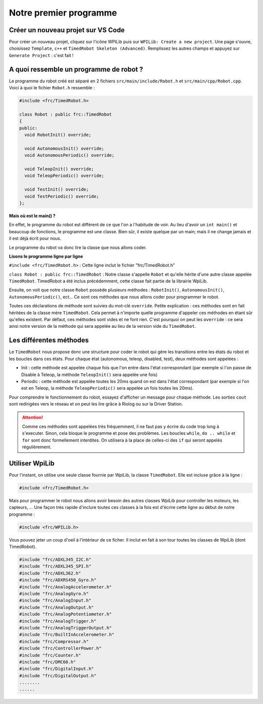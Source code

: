 Notre premier programme
=======================

Créer un nouveau projet sur VS Code
-----------------------------------

.. image:: img/Create_new_project.gif

Pour créer un nouveau projet, cliquez sur l'icône WPILib puis sur
``WPILib: Create a new project``. Une page s'ouvre, choisissez ``Template``,
``c++`` et ``TimedRobot Skeleton (Advanced)``. Remplissez les autres champs et
appuyez sur ``Generate Project`` : c'est fait !


A quoi ressemble un programme de robot ?
----------------------------------------

Le programme du robot créé est séparé en 2 fichiers
``src/main/include/Robot.h`` et ``src/main/cpp/Robot.cpp``. Voici à quoi le
fichier ``Robot.h`` ressemble :

.. code-block:: c++

  #include <frc/TimedRobot.h>

  class Robot : public frc::TimedRobot
  {
  public:
    void RobotInit() override;

    void AutonomousInit() override;
    void AutonomousPeriodic() override;

    void TeleopInit() override;
    void TeleopPeriodic() override;

    void TestInit() override;
    void TestPeriodic() override;
  };

**Mais où est le main() ?**


En effet, le programme du robot est différent de ce que l'on a l'habitude
de voir. Au lieu d'avoir un ``int main()`` et beaucoup de fonctions, le
programme est une classe. Bien sûr, il existe quelque par un main; mais il
ne change jamais et il est déjà écrit pour nous.

Le programme du robot va donc lire la classe que nous allons coder.


**Lisons le programme ligne par ligne**

``#include <frc/TimedRobot.h>`` : Cette ligne inclut le fichier
"frc/TimedRobot.h"

``class Robot : public frc::TimedRobot`` : Notre classe s'appelle ``Robot``
et qu'elle hérite d'une autre classe appelée ``TimedRobot``. TimedRobot a
été inclus précédemment, cette classe fait partie de la librairie WpiLib.

Ensuite, on voit que notre classe ``Robot`` possède plusieurs méthodes :
``RobotInit()``, ``AutonomousInit()``, ``AutonomousPeriodic()``, ect... Ce
sont ces méthodes que nous allons coder pour programmer le robot.

Toutes ces déclarations de méthode sont suivies du mot-clé ``override``.
Petite explication : ces méthodes sont en fait héritées de la classe mère
``TimedRobot``. Cela permet à n'importe quelle programme d'appeler ces
méthodes en étant sûr qu'elles existent. Par défaut, ces méthodes sont
vides et ne font rien. C'est pourquoi on peut les ``override`` : ce sera
ainsi notre version de la méthode qui sera appelée au lieu de la version
vide du ``TimedRobot``.


Les différentes méthodes
------------------------

Le ``TimedRobot`` nous propose donc une structure pour coder le robot qui
gère les transitions entre les états du robot et les boucles dans ces états.
Pour chaque état (autonomous, teleop, disabled, test), deux méthodes sont
appelées :

- Init : cette méthode est appelée chaque fois que l'on entre dans l'état
  correspondant (par exemple si l'on passe de Disable à Teleop, la méthode
  ``TeleopInit()`` sera appelée une fois)

- Periodic : cette méthode est appelée toutes les 20ms quand on est dans
  l'état correspondant (par exemple si l'on est en Teleop, la méthode
  ``TeleopPeriodic()`` sera appelée un fois toutes les 20ms).

Pour comprendre le fonctionnement du robot, essayez d'afficher un message
pour chaque méthode. Les sorties ``cout`` sont redirigées vers le réseau
et on peut les lire grâce à Riolog ou sur la Driver Station.

.. attention::
  Comme ces méthodes sont appelées très fréquemment, il ne
  faut pas y écrire du code trop long à s'executer. Sinon, cela bloque le
  programme et pose des problèmes. Les boucles ``while``, ``do .. while``
  et ``for`` sont donc formellement interdites. On utilisera à la place de
  celles-ci des ``if`` qui seront appelés régulièrement.

Utiliser WpiLib
---------------

Pour l'instant, on utilise une seule classe fournie par WpiLib, la classe
``TimedRobot``. Elle est incluse grâce à la ligne :

.. code-block:: c++

  #include <frc/TimedRobot.h>

Mais pour programmer le robot nous allons avoir besoin des autres classes
WpiLib pour controller les moteurs, les capteurs, ... Une façon très rapide
d'inclure toutes ces classes à la fois est d'écrire cette ligne au début de
notre programme :

.. code-block:: c++

  #include <frc/WPILib.h>

Vous pouvez jeter un coup d'oeil à l'intérieur de ce ficher. Il inclut en
fait à son tour toutes les classes de WpiLib (dont TimedRobot).

.. code-block:: c++

  #include "frc/ADXL345_I2C.h"
  #include "frc/ADXL345_SPI.h"
  #include "frc/ADXL362.h"
  #include "frc/ADXRS450_Gyro.h"
  #include "frc/AnalogAccelerometer.h"
  #include "frc/AnalogGyro.h"
  #include "frc/AnalogInput.h"
  #include "frc/AnalogOutput.h"
  #include "frc/AnalogPotentiometer.h"
  #include "frc/AnalogTrigger.h"
  #include "frc/AnalogTriggerOutput.h"
  #include "frc/BuiltInAccelerometer.h"
  #include "frc/Compressor.h"
  #include "frc/ControllerPower.h"
  #include "frc/Counter.h"
  #include "frc/DMC60.h"
  #include "frc/DigitalInput.h"
  #include "frc/DigitalOutput.h"
  ........
  ......
